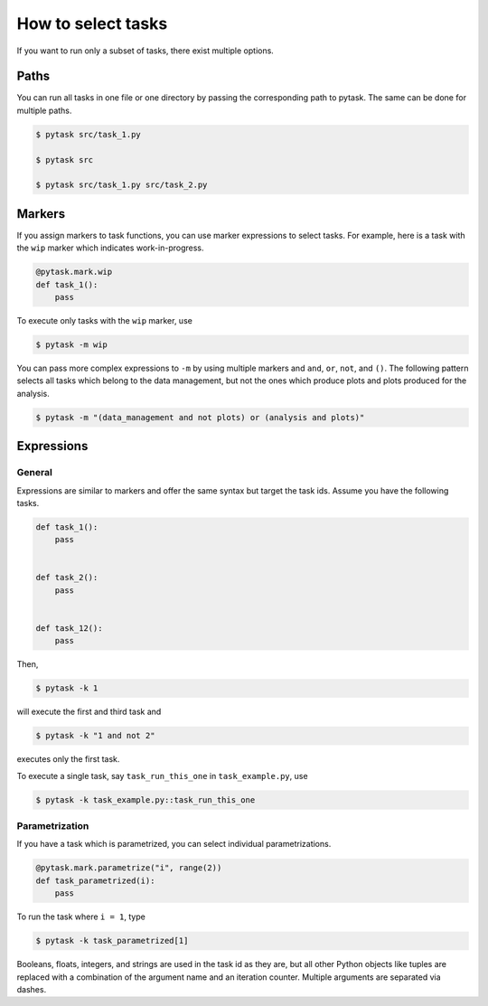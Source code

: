 How to select tasks
===================

If you want to run only a subset of tasks, there exist multiple options.


Paths
-----

You can run all tasks in one file or one directory by passing the corresponding path to
pytask. The same can be done for multiple paths.

.. code-block:: console

    $ pytask src/task_1.py

    $ pytask src

    $ pytask src/task_1.py src/task_2.py


Markers
-------

If you assign markers to task functions, you can use marker expressions to select tasks.
For example, here is a task with the ``wip`` marker which indicates work-in-progress.

.. code-block:: python

    @pytask.mark.wip
    def task_1():
        pass

To execute only tasks with the ``wip`` marker, use

.. code-block:: console

    $ pytask -m wip

You can pass more complex expressions to ``-m`` by using multiple markers and ``and``,
``or``, ``not``, and ``()``. The following pattern selects all tasks which belong to the
data management, but not the ones which produce plots and plots produced for the
analysis.

.. code-block:: console

    $ pytask -m "(data_management and not plots) or (analysis and plots)"


Expressions
-----------

General
~~~~~~~

Expressions are similar to markers and offer the same syntax but target the task ids.
Assume you have the following tasks.

.. code-block:: python

    def task_1():
        pass


    def task_2():
        pass


    def task_12():
        pass

Then,

.. code-block:: console

    $ pytask -k 1

will execute the first and third task and

.. code-block:: console

    $ pytask -k "1 and not 2"

executes only the first task.

To execute a single task, say ``task_run_this_one`` in ``task_example.py``, use

.. code-block:: console

    $ pytask -k task_example.py::task_run_this_one


.. _how_to_select_tasks_parametrization:

Parametrization
~~~~~~~~~~~~~~~

If you have a task which is parametrized, you can select individual parametrizations.

.. code-block:: python

    @pytask.mark.parametrize("i", range(2))
    def task_parametrized(i):
        pass

To run the task where ``i = 1``, type

.. code-block:: bash

    $ pytask -k task_parametrized[1]

Booleans, floats, integers, and strings are used in the task id as they are, but all
other Python objects like tuples are replaced with a combination of the argument name
and an iteration counter. Multiple arguments are separated via dashes.
